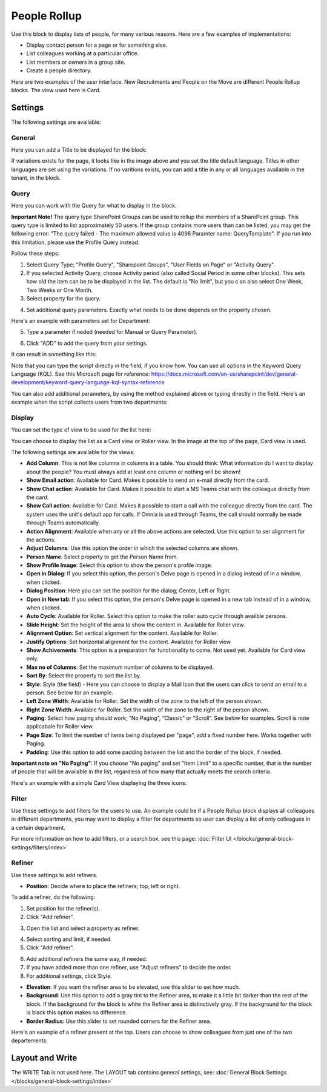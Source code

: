 People Rollup
===========================================

Use this block to display lists of people, for many various reasons. Here are a few examples of implementations:

+ Display contact person for a page or for something else.
+ List colleagues working at a particular office.
+ List members or owners in a group site.
+ Create a people directory.

Here are two examples of the user interface. New Recruitments and People on the Move are different People Rollup blocks. The view used here is Card.

.. image:: people-rollup-example-new.png

Settings
*************************
The following settings are available:

.. image:: peoplerollup-settings-new4.png

General
----------------
Here you can add a Title to be displayed for the block:

.. image:: peoplerollup-settings-general-new3.png

If variations exists for the page, it looks like in the image above and you set the title default language. Titles in other languages are set using the variations. If no varitions exists, you can add a title in any or all languages available in the tenant, in the block.	

Query
-----------
Here you can work with the Query for what to display in the block.

**Important Note!** The query type SharePoint Groups can be used to rollup the members of a SharePoint group. This query type is limited to list approximately 50 users. If the group contains more users than can be listed, you may get the following error: "The query failed - The maximum allowed value is 4096 Paramter name: QueryTemplate". If you run into this limitation, please use the Profile Query instead.

.. image:: peoplerollup-settings-query-new2.png

Follow these steps:

1. Select Query Type; "Profile Query", "Sharepoint Groups", "User Fields on Page" or "Activity Query".
2. If you selected Activity Query, choose Activity period (also called Social Period in some other blocks). This sets how old the item can be to be displayed in the list. The default is "No limit", but you c an also select One Week, Two Weeks or One Month.
3. Select property for the query.

.. image:: query-property-1-new2.png

4. Set additional query parameters. Exactly what needs to be done depends on the property chosen.

Here's an example with parameters set for Department:

.. image:: query-parameters-new2.png

5. Type a parameter if neded (needed for Manual or Query Parameter).

.. image:: query-type-parameter-new2.png

6. Click "ADD" to add the query from your settings.

.. image:: query-add-new2.png

It can result in something like this:

.. image:: query-added-new2.png

Note that you can type the script directly in the field, if you know how. You can use all options in the Keyword Query Language (KQL). See this Microsoft page for reference: https://docs.microsoft.com/en-us/sharepoint/dev/general-development/keyword-query-language-kql-syntax-reference

You can also add additional parameters, by using the method explained above or typing directly in the field. Here's an example when the script collects users from two departments:

.. image:: query-more-new.png

Display
-----------
You can set the type of view to be used for the list here:

.. image:: peoplerollup-settings-display-new2.png

You can choose to display the list as a Card view or Roller view. In the image at the top of the page, Card view is used. 

The following settings are available for the views:

+ **Add Column**: This is not like columns in columns in a table. You should think: What information do I want to display about the people? You must always add at least one column or nothing will be shown!
+ **Show Email action**: Available for Card. Makes it possible to send an e-mail directly from the card.
+ **Show Chat action**: Available for Card. Makes it possible to start a MS Teams chat with the colleague directly from the card.
+ **Show Call action**: Available for Card. Makes it possible to start a call with the colleague directly from the card. The system uses the unit's default app for calls. If Omnia is used through Teams, the call should normally be made through Teams automatically.
+ **Action Alignment**: Available when any or all the above actions are selected. Use this option to ser alignment for the actions.
+ **Adjust Columns**: Use this option the order in which the selected columns are shown.
+ **Person Name**: Select property to get the Person Name from.
+ **Show Profile Image**: Select this option to show the person's profile image.
+ **Open in Dialog**: If you select this option, the person's Delve page is opened in a dialog instead of in a window, when clicked.
+ **Dialog Position**: Here you can set the position for the dialog; Center, Left or Right.
+ **Open in New tab**: If you select this option, the person's Delve page is opened in a new tab instead of in a window, when clicked. 
+ **Auto Cycle**: Available for Roller. Select this option to make the roller auto cycle through availble persons.
+ **Slide Height**: Set the height of the area to show the content in. Available for Roller view.
+ **Alignment Option**: Set vertical alignment for the content. Available for Roller.
+ **Justify Options**: Set horizontal alignment for the content. Available for Roller view.
+ **Show Achivements**: This option is a preparation for functionality to come. Not used yet. Available for Card view only.
+ **Max no of Columns**: Set the maximum number of columns to be displayed.
+ **Sort By**: Select the property to sort the list by.
+ **Style**: Style (the field) - Here you can choose to display a Mail Icon that the users can click to send an email to a person. See below for an example.
+ **Left Zone Width**: Available for Roller. Set the width of the zone to the left of the person shown.
+ **Right Zone Width**: Available for Roller. Set the width of the zone to the right of the person shown.
+ **Paging**: Select how paging should work; “No Paging”, “Classic” or “Scroll”. See below for examples. Scroll is note applicabale for Roller view.
+ **Page Size**: To limit the number of items being displayed per "page", add a fixed number here. Works together with Paging. 
+ **Padding**: Use this option to add some padding between the list and the border of the block, if needed.

**Important note on "No Paging"**: If you choose "No paging" and set "Item Limit" to a specific number, that is the number of people that will be available in the list, regardless of how many that actually meets the search criteria.

Here's an example with a simple Card View displaying the three icons:

.. image:: people-rollup-mail-icon-new.png

Filter
-------
Use these settings to add filters for the users to use. An example could be if a People Rollup block displays all colleagues in different departments, you may want to display a filter for departments so user can display a list of only colleagues in a certain department.

.. image:: peoplerollup-settings-filter-new3.png

For more information on how to add filters, or a search box, see this page: :doc:`Filter UI </blocks/general-block-settings/filters/index>`

Refiner
---------
Use these settings to add refiners.

.. image:: peoplerollup-settings-refiner-new.png

+ **Position**: Decide where to place the refiners; top, left or right. 

To add a refiner, do the following:

1. Set position for the refiner(s).
2. Click "Add refiner".

.. image:: people-rollup-add-refiner-new.png

3. Open the list and select a property as refiner.

.. image:: people-rollup-add-refiner-list-new.png

4. Select sorting and limit, if needed.
5. Click "Add refiner".

.. image:: people-rollup-add-refiner-sort-new.png

6. Add additional refiners the same way, if needed.
7. If you have added more than one refiner, use "Adjust refiners" to decide the order.
8. For additional settings, click Style.

.. image:: people-rollup-style.png

+ **Elevation**: If you want the refiner area to be elevated, use this slider to set how much.
+ **Background**: Use this option to add a gray tint to the Refiner area, to make it a little bit darker than the rest of the block. If the background for the block is white the Refiner area is distinctively gray. If the background for the block is black this option makes no difference.
+ **Border Radius**: Use this slider to set rounded corners for the Refiner area.

Here's an example of a refiner present at the top. Users can choose to show colleagues from just one of the two departements:

.. image:: people-rollup-example-refiners-new.png

Layout and Write
*********************
The WRITE Tab is not used here. The LAYOUT tab contains general settings, see: :doc:`General Block Settings </blocks/general-block-settings/index>`

